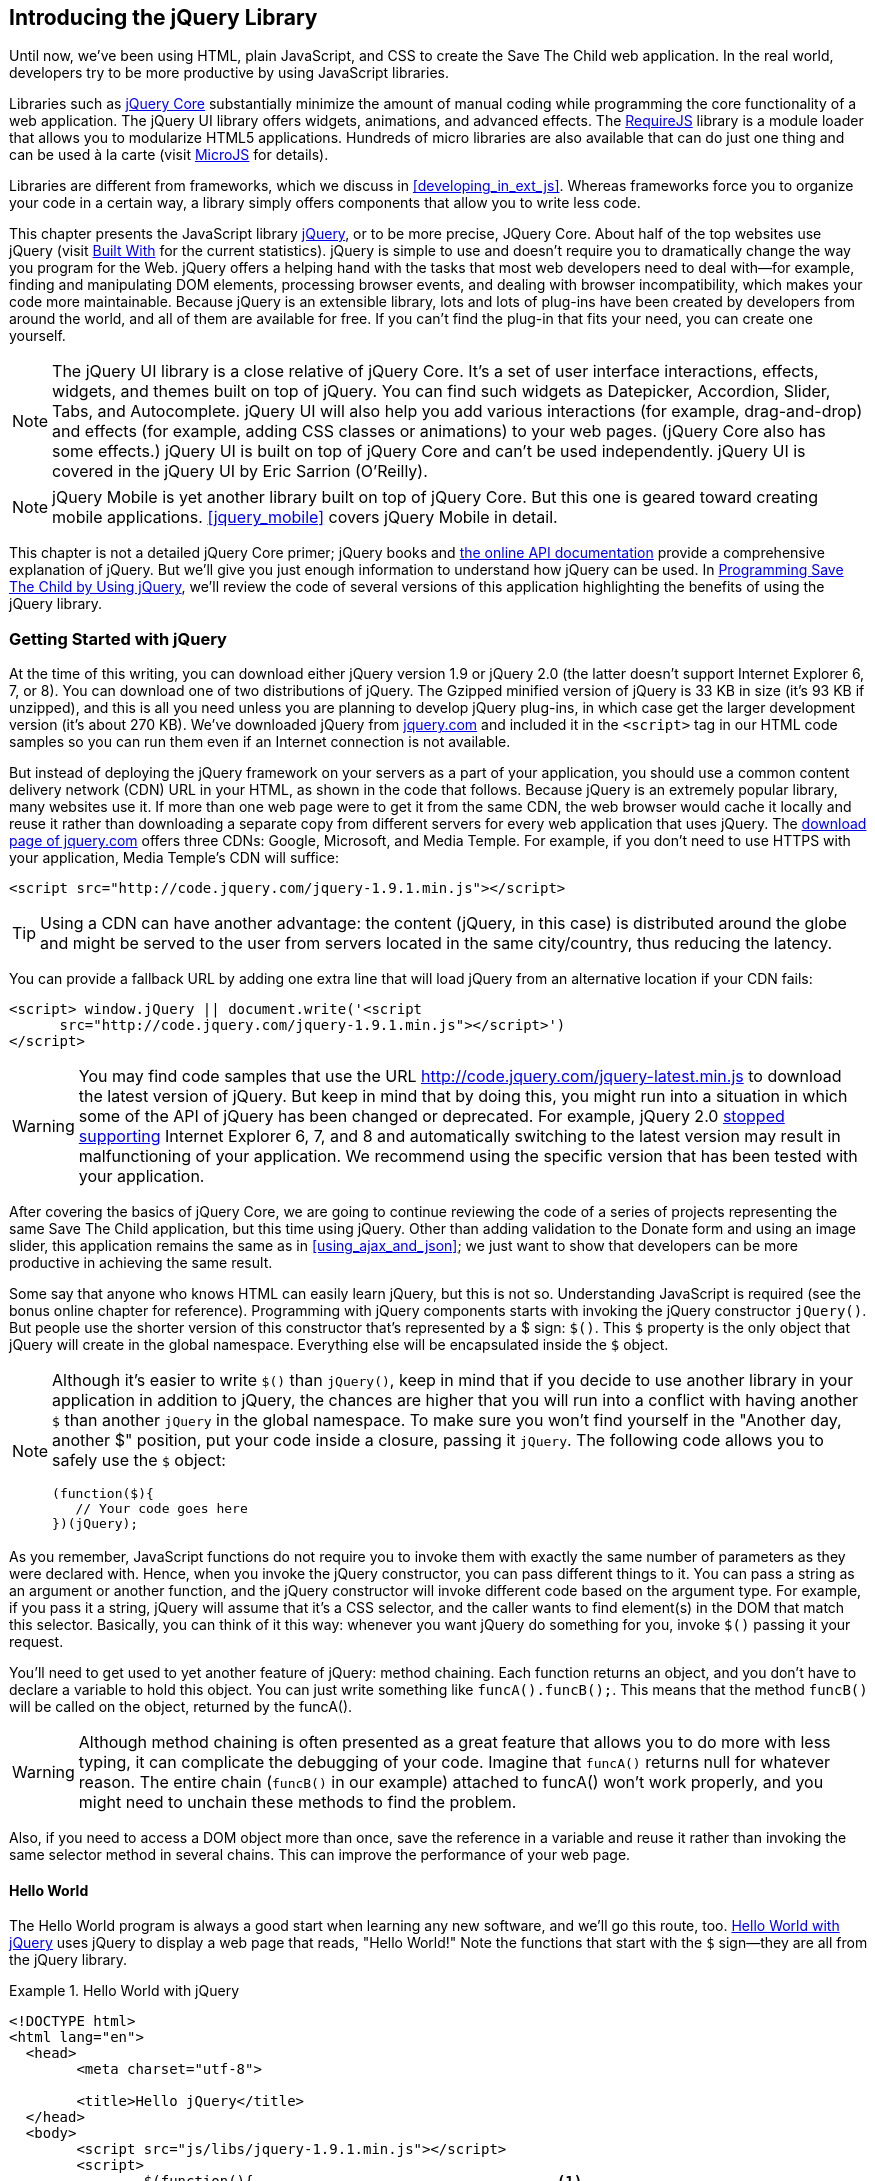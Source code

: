 [[introducing_jquery]]
== Introducing the jQuery Library

Until now, we've been using HTML, plain JavaScript, and CSS to create the Save The Child web application. In the real world, developers try to be more productive by using JavaScript libraries.

Libraries such as http://jqueryui.com[jQuery Core] substantially minimize the amount of manual coding while programming the core functionality of a web application. The jQuery UI library offers widgets, animations, and advanced effects. The http://requirejs.org[RequireJS] library is a module loader that allows you to modularize HTML5 applications. Hundreds of micro libraries are also available that can do just one thing and can be used à la carte (visit http://microjs.com[MicroJS] for details).(((jQuery library, minimizing manual coding with)))

Libraries are different from frameworks, which we discuss in <<developing_in_ext_js>>. Whereas frameworks force you to organize your code in a certain way, a library simply offers components that allow you to write less code.((("libraries, vs. frameworks")))(((frameworks, vs. libraries)))

This chapter presents the JavaScript library  http://jquery.com[jQuery], or to be more precise, JQuery Core. About half of the top websites use jQuery (visit http://bit.ly/1uYqUF0[Built With] for the current statistics). jQuery is simple to use and doesn't require you to dramatically change the way you program for the Web. jQuery offers a helping hand with the tasks that most web developers need to deal with--for example, finding and manipulating DOM elements, processing browser events, and dealing with browser incompatibility, which makes your code more maintainable. Because jQuery is an extensible library, lots and lots of plug-ins have been created by developers from around the world, and all of them are available for free. If you can't find the plug-in that fits your need, you can create one yourself.((("JavaScript", "library", see="jQuery")))(((jQuery library, benefits of)))((("jQuery Core", see="jQuery")))

NOTE: The jQuery UI library is a close relative of jQuery Core. It's a set of user interface interactions, effects, widgets, and themes built on top of jQuery. You can find such widgets as Datepicker, Accordion, Slider, Tabs, and Autocomplete. jQuery UI will also help you add various interactions (for example, drag-and-drop) and effects (for example, adding CSS classes or animations) to your web pages. (jQuery Core also has some effects.) jQuery UI is built on top of jQuery Core and can't be used independently. jQuery UI is covered in the pass:[<emphasis><ulink role="orm:hideurl" url="http://shop.oreilly.com/product/0636920023159.do">jQuery UI</ulink></emphasis>] by Eric Sarrion (O'Reilly).(((jQuery UI library)))


NOTE: jQuery Mobile is yet another library built on top of jQuery Core. But this one is geared toward creating mobile applications. <<jquery_mobile>> covers jQuery Mobile in detail.(((jQuery Mobile)))

This chapter is not a detailed jQuery Core primer; jQuery books and http://api.jquery.com/[the online API documentation] provide a comprehensive explanation of jQuery. But we'll give you just enough information to understand how jQuery can be used. In <<programming_stc_with_jquery>>, we'll review the code of several versions of this application highlighting the benefits of using the jQuery library.  

=== Getting Started with jQuery

At the time of this writing, you can download either jQuery version 1.9 or jQuery 2.0 (the latter doesn't support Internet Explorer 6, 7, or 8). You can download one of two distributions of jQuery. The Gzipped minified version of jQuery is 33 KB in size (it's 93 KB if unzipped), and this is all you need unless you are planning to develop jQuery plug-ins, in which case get the larger development version (it's about 270 KB). We've downloaded jQuery from http://www.jquery.com[jquery.com] and included it in the `<script>` tag in our HTML code samples so you can run them even if an Internet connection is not available.(((jQuery library, downloading))) 

But instead of deploying the jQuery framework on your servers as a part of your application, you should use a common content delivery network (CDN) URL in your HTML, as shown in the code that follows. Because jQuery is an extremely popular library, many websites use it. If more than one web page were to get it from the same CDN, the web browser would cache it locally and reuse it rather than downloading a separate copy from different servers for every web application that uses jQuery. The http://jquery.com/download[download page of jquery.com] offers three CDNs: Google, Microsoft, and Media Temple.(((jQuery library, deployment)))((("content delivery network (CDN)"))) For example, if you don't need to use HTTPS with your application, Media Temple's CDN will suffice:

[source, html]
----
<script src="http://code.jquery.com/jquery-1.9.1.min.js"></script>
----

TIP: Using a CDN can have another advantage: the content (jQuery, in this case) is distributed around the globe and might be served to the user from servers located in the same city/country, thus reducing the latency. 

You can provide a fallback URL by adding one extra line that will load jQuery from an alternative location if your CDN fails:

[source, html]
----
<script> window.jQuery || document.write('<script 
      src="http://code.jquery.com/jquery-1.9.1.min.js"></script>')
</script>
----

WARNING: You may find code samples that use the URL http://code.jquery.com/jquery-latest.min.js to download the latest version of jQuery. But keep in mind that by doing this, you might run into a situation in which some of the API of jQuery has been changed or deprecated. For example, jQuery 2.0 http://bit.ly/1x53fWz[stopped supporting] Internet Explorer 6, 7, and 8 and automatically switching to the latest version may result in malfunctioning of your application. We recommend using the specific version that has been tested with your application.

After covering the basics of jQuery Core, we are going to continue reviewing the code of a series of projects representing the same Save The Child application, but this time using jQuery. Other than adding validation to the Donate form and using an image slider, this application remains the same as in <<using_ajax_and_json>>; we just want to show that developers can be more productive in achieving the same result.

Some say that anyone who knows HTML can easily learn jQuery, but this is not so. Understanding JavaScript is required (see the bonus online chapter for reference).  Programming with  jQuery components starts with invoking the jQuery constructor `jQuery()`. But people use the shorter version of this constructor that's represented by a $ sign: `$()`. This `$` property is the only object that jQuery will create in the global namespace. Everything else will be encapsulated inside the `$` object.(((jQuery library, vs. HTML)))(((global namespace)))  

[NOTE]
====
Although it's easier to write `$()` than `jQuery()`, keep in mind that if you decide to use another library in your application in addition to jQuery, the chances are higher that you will run into a conflict with having another `$` than another `jQuery` in the global namespace. To make sure you won't find yourself in the "Another day, another $" position, put your code inside a closure, passing it `jQuery`.((("$() constructor")))((("jQuery library", "$() vs. jQuery() constructors"))) The following code allows you to safely use the `$` object:

[source, javascript]
----
(function($){
   // Your code goes here	
})(jQuery);
----
====

As you remember, JavaScript functions do not require you to invoke them with exactly the same number of parameters as they were declared with. Hence, when you invoke the jQuery constructor, you can pass different things to it. You can pass a string as an argument or another function, and the jQuery constructor will invoke different code based on the argument type. For example, if you pass it a string, jQuery will assume that it's a CSS selector, and the caller wants to find element(s) in the DOM that match this selector. Basically, you can think of it this way: whenever you want jQuery do something for you, invoke `$()` passing it your request.

You'll need to get used to yet another feature of jQuery: method chaining. Each function returns an object, and you don't have to declare a variable to hold this object. You can just write something like `funcA().funcB();`. This means that the method `funcB()` will be called on the object, returned by the pass:[<literal role="keep-together">funcA()</literal>].(((jQuery library, method chaining)))(((methods, chaining))) 

WARNING: Although method chaining is often presented as a great feature that allows you to do more with less typing, it can complicate the debugging of your code. Imagine that `funcA()` returns null for whatever reason. The entire chain (`funcB()` in our example) attached to pass:[<literal role="keep-together">funcA()</literal>] won't work properly, and you might need to unchain these methods to find the problem.(((debugging, method chaining and)))

Also, if you need to access a DOM object more than once, save the reference in a variable and reuse it rather than invoking the same selector method in several chains. This can improve the performance of your web page. 

==== Hello World

The Hello World program is always a good start when learning any new software, and we'll go this route, too. <<ex_hello_world_jquery>> uses jQuery to display a web page that reads, "Hello World!" Note the functions that start with the `$` sign--they are all from the jQuery library.(((jQuery library, Hello World example))) 

[[ex_hello_world_jquery]]
.Hello World with jQuery
====
[source, html]
----
<!DOCTYPE html>
<html lang="en">
  <head>
  	<meta charset="utf-8">
  	
  	<title>Hello jQuery</title>		
  </head>
  <body>
  	<script src="js/libs/jquery-1.9.1.min.js"></script>
  	<script>
  		$(function(){                                    <1>
  			$("body").append("<h1>Hello World!</h1>");   <2>
  			
  		});	
  	</script>
  </body>
</html>
----
====

<1> If the script passes a function as an argument to jQuery, this function is called when the DOM object is ready: the jQuery's `ready()` function is invoked. Keep in mind that it's not the same as invoking a function handler `window.onload`, which is called after all window resources (not just the DOM object) are completely  loaded (read more in <<handling_events>>). 

<2> If the script passes a string to jQuery, this string is treated as a CSS selector, and jQuery tries to find the matching collection of HTML elements (it will return the reference to just one `<body>` in the Hello World script). This line also demonstrates method chaining: the `append()` method is called on the object returned by `$("body")`. 

=== Using Selectors and Filters	

Probably the most frequently used routine in JavaScript code that's part of an HTML page is finding DOM elements and manipulating them, and this is where jQuery's power is. Finding HTML elements based on http://mzl.la/V2udjX[CSS selectors] is easy and concise. You can specify one or more selectors in the same query. <<ex_sample_jquery_selectors>> presents a snippet of code that contains random samples of selectors. Going through this code and reading the comments will help you understand how to use http://bit.ly/1lJq3aP[jQuery selectors]. (Note that with jQuery, you can write one selector for multiple IDs, which is not allowed in the pure JavaScript's `getElementById()`.)(((jQuery library, selectors/filters)))(((selectors)))(((filters)))

[[ex_sample_jquery_selectors]]
.Sample jQuery selectors
====
[source, javascript]
----

$(".donate-button"); // find the elements with the class donate-button

$("#login-link")  // find the elements with id=login-link

// find elements with id=map-container or id=video-container 
$("#map-container, #video-container"); 

// Find an HTML input element that has a value attribute of 200
$('input[value="200"]');

// Find all <p> elements that are nested somewhere inside <div> 
$('div p');

// Find all <p> elements that are direct children (located directly inside) <div>
$('div>p');

// Find all <label> elements that are styled with the class donation-heading
$('label.donation-heading');

// Find an HTML input element that has a value attribute of 200
// and change the text of its next sibling to "two hundred"
$('input[value="200"]').next().text("two hundred");
----
====

TIP: If jQuery returns a set of elements that match the selector's expression, you can access its elements by using array notation: `var theSecondDiv = $('div')[1]`. If you want to iterate through the entire set, use the jQuery method http://api.jquery.com/each/[`$(selector).each()`]. For example, if you want to perform a function on each paragraph of an HTML document, you can do so as follows: `$("p").each(function(){...})`. 

=== Testing jQuery Code with JSFiddle

The handy online site http://jsfiddle.net/[JSFiddle] can help you perform quick testing of code fragments of HTML, CSS, JavaScript, and other popular frameworks. This web page has a sidebar on the left and four large panels on the right. Three of these panels are for entering or copying and pasting HTML, CSS, and JavaScript, respectively, and the fourth panel is for showing the results of applying this code (see <<FIG5-1>>).(((jQuery library, testing with JSFiddle)))(((JSFiddle)))((("test-driven development (TDD)", "JSFiddle")))

[[FIG5-1]]
.Testing jQuery by using JSFiddle 
image::images/ewdv_0301.png[float="true"]   

Copy and paste fragments from the HTML and CSS written for the Donate section of the Save The Child page into the top panels, and click the Run button on JSFiddle's toolbar. You'll see our donate form, where each radio button has a label in the form of digits (10, 20, 50, 100, 200). Now select jQuery 1.9.0 from the drop-down at the upper left and copy and paste the jQuery code fragment you'd like to test into the JavaScript panel located under the HTML one. As you see in <<FIG5-1>>, we've pasted `$('input[value="200"]').next().text("two hundred");`. After clicking the Run button, the jQuery script executes and the label of the last radio button changes from 200 to two hundred (test this fiddle http://jsfiddle.net/yfain/R6DM2/[here]). JSFiddle's tutorial is located at http://doc.jsfiddle.net/tutorial.html[http://doc.jsfiddle.net/tutorial.html]. 


TIP: If you chained a method (for example, an event handler) to the HTML element returned by a selector, you can use `$(this)` from inside this handler to get a reference to this HTML element.

=== Filtering Elements

If the jQuery selector returns a number of HTML elements, you can further narrow this collection by applying filters. jQuery has such filters as `eq()`, `has()`, `first()`, and more.(((jQuery library, filtering elements)))(((elements, filtering)))

For example, applying the selector `$('label');` to the Donate section of the HTML fragment shown in <<FIG5-1>> would return a set of HTML elements called `<label>`. Say we want to change the background of the label 20 to be red. This is the third label in the HTML from <<FIG5-1>>, and the `eq(n)` filter selects the element at the zero-based index `n` within the matched set.

You can apply this filter by using the following syntax: `$('label:eq(2)');`. But jQuery documentation suggests using the syntax `$('label').eq(2);` http://api.jquery.com/eq-selector/[for better performance].

Using method chaining, we'll apply the filter  `eq(2)` to the set of labels returned by the selector `$('label')` and then change the styling of the remaining HTML element(s) by using the `css()` method that can perform all CSS manipulations. This is how the entire expression will look:

[source, javascript]
----
$('label').eq(2).css('background-color', 'red'); 
----

Test this script in JSFiddle or in the code of one of the Save The Child projects from this chapter. The background of the label 20 will become red. If you wanted to change the CSS of the first label in this set, the filter expressions would look like pass:[<literal role="keep-together">$('label:first')</literal>] or, for the better performance, you should do it like this:

[source, javascript]
----
$('label').filter(":first").css('background-color', 'red'); 
----

If you display data in an HTML table, you might want to change the background color of every even or odd row `<tr>`,  and jQuery offers you the filters `even()` and `odd()`. For example:

[source, javascript]
----
$('tr').filter(":even").css('background-color', 'grey');
----

Usually, you'd be doing this to interactively change the background colors. You can also alternate background colors by using the straight CSS selectors `p:nth-child(odd)` and `p:nth-child(even)`.

Check out jQuery API documentation for the complete list of http://api.jquery.com/category/selectors/[selectors] and http://api.jquery.com/category/traversing/filtering/[traversing filters]. 

TIP: If you need to display data in a grid-like form, consider using a JavaScript grid called https://github.com/mleibman/SlickGrid[SlickGrid].

[[handling_events]]
=== Handling Events

Adding events processing with jQuery is simple. Your code will follow the same pattern: find the element in DOM by using a selector or filter, and then attach the appropriate function that handles the event. We'll show you a handful of examples, but you can find a description of all methods that deal with events in the http://api.jquery.com/category/events/[jQuery API documentation].(((jQuery library, handling events))) 

There are a couple of ways of passing the handler function to be executed as a callback when a particular event is dispatched.  For example, our Hello World code passes a handler function to the `ready` event:

[source, javascript]
----
$(function());
----

This is the same as using the following syntax:

[source, javascript]
----
$(document).ready(function());
----

For the Hello World example, this was all that mattered; we just needed the DOM object to be able to append the `<h1>` element to it. But this would not be the right solution if the code needed to be executed only after all page resources have been loaded. In this case, the code could be written to utilize the DOM's `window.load` event, which in jQuery looks as follows:

[source, javascript]
----
$(window).load(function(){
		$("body").append("<h1>Hello World!</h1>"); 
});
----

If the user interacts with your web page by using a mouse, the event handlers can be added by using a similar procedure. For example, if you want the header in our Hello World example to process click events, find the reference to this header and attach the `click()` handler to it. Adding the following to the `<script>` section of Hello World will append the text each time the user clicks the header:

[source, javascript]
----
$("h1").click(function(event){
    $("body").append("Hey, you clicked on the header!");				
})
----

If you'd like to process double-clicks, replace the `click()` invocation with `dblclick()`. jQuery has handlers for about a dozen mouse events, which are wrapper methods to the corresponding JavaScript events that are dispatched when a mouse enters or leaves the area, the mouse pointer goes up/down, or the focus moves in or out of an input field. The shorthand methods `click()` and `dblclick()` (and several others) internally use the method `on()`, which you can and should use in your code, too (it works during the bubbling phase of the event, as described in the section "DOM Events" in the bonus online chapter).  

==== Attaching Event Handlers and Elements by Using the Method on()

Event methods can be attached just by passing a handler function, as in the preceding examples. You can also process the event by using the `on()` method, which allows you to specify the native event name and the event handler as its arguments. In <<programming_stc_with_jquery>>, you'll see lots of examples that use the `on()` method. The following one-liner assigns the function handler named `showLoginForm` to the `click` event of the element with the id `login-link`.(((event handlers/listeners)))(((elements, attaching event handlers to)))((("methods", "on()")))((("on()"))) <<handling-click-login-link>> includes the commented-out pure-JavaScript version of the code (see _project-02-login_ in <<mocking_up_the_app>>) that has the same functionality.

[[handling-click-login-link]]
.Handling the click on login link
====
[source, javascript]
----
    // var loginLink = document.getElementById("login-link");
    // loginLink.addEventListener('click', showLoginForm, false);
	
	$('#login-link').on('click', showLoginForm);
----
====

The `on()` method allows you to assign the same handler function to more than one event. For example, to invoke the `showLoginForm` function when the user clicks or moves the mouse over the HTML element, you could write `on('click mouseover', showLoginForm)`. 

The method `off()` is used for removing the event handler so that the event won't be processed anymore. For example, if you want to turn off the login link's ability to process the `click` event, simply write this:

[source, javascript]
----	 
	$('#login-link').off('click', showLoginForm);
----

==== Delegating Events

The method `on()` can be called by passing an optional selector as an argument. Because we haven't used selectors in this example, the event was triggered only when it reached the element with the ID `login-link`. Now imagine an HTML container that has child elements--for example, a calculator implemented as `<div id="calculator">` containing buttons.(((events, delegating))) The following code assigns a click handler _to each_ button styled with the class `.digitButton`:

[source, javascript]
----
$("div#calculator .digitButton").on("click", function(){...});
----

But instead of assigning an event handler to each button, you can assign an event handler to the container and specify an additional selector that can find child elements. The following code assigns the event handler function _to only one_ object—the `div#calculator` instructing this container to invoke the event handler when any of its children matching `.digitButton` is clicked:

[source, javascript]
----
$("div#calculator").on("click", ".digitButton",function(){...});
----

When the button is clicked, the event bubbles up and reaches the container's level, whose click handler will do the processing (jQuery doesn't support the capturing phase of events). The work on processing clicks for digit buttons is delegated to the container. 

Another good use case for delegating event processing to a container is a financial application that displays the data in an HTML table containing hundreds of rows. Instead of assigning hundreds of event handlers (one per table row), assign one to the table. There is one extra benefit to using delegation in this case: if the application can dynamically add new rows to this table (say, the order execution data), there is no need to explicitly assign event handlers to them; the container will do the processing for both old and new rows.

[NOTE]
====
Starting from jQuery 1.7, the method `on()` is a recommended replacement of the methods `bind()`, `unbind()`, `delegate()`, and `undelegate()` that are still being used in earlier versions of jQuery.  If you decide to develop your application with jQuery and its mobile version with jQuery Mobile, you need to be aware that the latter may not implement the latest code of the core jQuery.  Using `on()` is safe, though, because at the time of this writing jQuery Mobile 1.2 supports all the features of jQuery 1.8.2. <<responsive_design>> shows you how using responsive design principles can help you reuse the same code on both desktop and mobile devices.((("bind()")))((("unbind()")))((("delegate()")))
====

The method `on()` allows passing the data to the function handler (see the http://api.jquery.com/on/[jQuery documentation] for details). 

You are also allowed to assign different handlers to different events in one invocation of `on()`. The following code snippet from _project-11-jQuery-canvas-pie-chart-json_ assigns handlers to `focus` and `blur` events:

[source, javascript]
----
$('#customAmount').on({
	focus : onCustomAmountFocus,
	blur : onCustomAmountBlur
});
----

=== Using Ajax with jQuery

Making Ajax requests to the server is also easier with jQuery than with pure JavaScript. All the complexity of dealing with various flavors of `XMLHttpRequest` is hidden from the developers. The method http://api.jquery.com/jQuery.ajax/[`$.ajax()`] spares JavaScript developers from writing the code with multiple browser-specific ways of instantiating the `XMLHttpRequest` object. By invoking `ajax()`, you can exchange data with the server and load the JavaScript code. In its simplest form, this method takes just the URL of the remote resource to which the request is sent. This invocation uses global defaults that must be set in advance by invoking the method http://api.jquery.com/jQuery.ajaxSetup/[`ajaxSetup()`].(((jQuery library, using Ajax with)))((("Ajax (Asynchronous JavaScript and XML)", " using jQuery with"))) 

But you can combine specifying parameters of the Ajax call and making the `ajax()` call. Just provide as an argument a configuration object that defines the URL, the function handlers for success and failures, and other parameters such as a function to call right before the Ajax request (`beforeSend`) or caching instructions for the browser (`cache`). 

Spend some time becoming familiar with all the configuration parameters that you can use with the jQuery method `ajax()`. Here's a sample template for calling jQuery `ajax()`:

[source, javascript]
----
$.ajax({ 
 		url: 'myData.json',
 		type: 'GET',
 		dataType: 'json'
	}).done(function (data) {...})
	  .fail(function (jqXHR, textStatus) {...});
----

This example takes a JavaScript object that defines three properties: the URL, the type of the request,  and the expected data type. Using chaining, you can attach the methods `done()` and `fail()`, which have to specify the function handlers to be invoked in case of success and failure, respectively. http://api.jquery.com/jQuery.ajax/#jqXHR[jqXHR] is a jQuery wrapper for the browser's `XMLHttpRequest` object.(((jqXHR)))

Don't forget about the asynchronous nature of  Ajax calls, which means that the `ajax()` method  will be finished before the `done()` or `fail()` callbacks will be invoked. You can attach another _promised callback_ method called `always()` that will be invoked regardless of whether the `ajax()` call succeeds or fails.((("Ajax (Asynchronous JavaScript and XML)", " asynchronous nature of")))(((promised callbacks)))(((callbacks, promised callbacks)))((("done()")))((("fail()"))) 

[NOTE]
====
An alternative to having a `fail()` handler for each Ajax request is setting the global error-handling routine by using `ajaxSetup()`.((("ajaxSetup()"))) Consider doing this for some serious HTTP failures such as 403 (access forbidden) or errors with codes 5__xx__. For example:

[source, javascript]
----
$(function() {
  $.ajaxSetup({
      error: function(jqXHR, exception) {
        if (jqXHR.status == 404) {
            alert('Requested resource not found. [404]');
        } else if (jqXHR.status == 500) {
            alert('Internal Server Error [500].');
        } else if (exception === 'parsererror') {
            alert('JSON parsing failed.');
        } else {
            alert('Got This Error:\n' + jqXHR.responseText);
        }
      }
  });
});
----
====

If you need to chain asynchronous callbacks (`done()`, `fail()`, `always()`) that don't need to be called right away (they wait for the result), the method `ajax()` returns the http://api.jquery.com/category/deferred-object/[`Deferred`] object. It places these callbacks in a queue to be called later. As a matter of fact, the callback `fail()` might never be called if no errors occur.(((callbacks, chaining asynchronous))) 

If you specify JSON as a value of the `dataType` property, the result will be parsed automatically by jQuery; there is no need to call `JSON.parse()` as was done in <<using_ajax_and_json>>. Even though the jQuery object has a utility  method called `parseJSON()`, you don't have to invoke it to process a return of the `ajax()` call.

In the preceding example, the type of Ajax request was `GET`. But you can use `POST`, too. In this case, you need to prepare valid JSON data to be sent to the server, and the configuration object that you provide as an argument to the method `ajax()` has to include the property `data` containing valid JSON.

==== Handy Shorthand Methods

jQuery has several shorthand methods that allow making Ajax calls with a simpler syntax, which we'll consider next.(((jQuery library, shorthand methods for Ajax calls)))((("Ajax (Asynchronous JavaScript and XML)", "jQuery shorthand methods")))

The method http://api.jquery.com/load/[`load()`] makes an Ajax call from an HTML element(s) to the specified URL (the first argument) and populates the HTML element with the returned data.((("load()"))) You can pass optional second and third arguments: HTTP request parameters and the callback function to process the results. If the second argument is an object, the `load()` method will make a `POST` request; otherwise, `GET`. You'll see the code that uses `load()` to populate states and countries from remote HTML files later in this chapter, in the section <<html_states_and_countries>>. But the next line shows an example of calling `load()` with two parameters, the URL and the callback:

[source, javascript]
----
 $('#counriesList').load('data/countries.html', function(response, status, xhr)
 {...});
----

The global method http://api.jquery.com/jQuery.get/[`get()`] allows you to specifically issue an HTTP `GET` request.((("get()"))) Similarly to the `ajax()` invocation, you can chain the `done(),` `fail()`, and `always()` methods to `get()`. For example: 

[source, javascript]
----
$.get('ssc/getDonors?city=Miami', function(){alert("Got the donors");})
  .done(function(){alert("I'm called after the donors retrieved");}
  .fail(function(){alert("Request for donors failed");});
;
----

The global method `post()` makes an HTTP `POST` request to the server. You must specify at least one argument--the URL on the server--and, optionally, the data to be passed, the callback to be invoked on the request completion, and the type of data expected from the server. Similarly to the `ajax()` invocation, you can chain the `done(),` `fail()`, and `always()` methods to `post()`. The following example makes a `POST` request to the server, passing an object with the new donor information:

[source, javascript]
----
$.post('ssc/addDonor', {id:123, name:"John Smith"});
;
----

The global method http://api.jquery.com/jQuery.getJSON/[`getJSON()`] retrieves and parses the JSON data from the specified URL and passes the JavaScript object to the specified callback. If need be, you can send the data to the server with the request.((("getJSON()"))) Calling `getJSON()` is like calling `ajax()` with the parameter `dataType: "json"`, as shown in <<json-data-ajax-call>>.

[[json-data-ajax-call]]
.Getting JSON data using an Ajax call
====
[source, javascript]
----
$.getJSON('data/us-states-list.json', function (data) {
                // code to populate states combo goes here})
          .fail(function(){alert("Request for us states failed");});
----
====

The method http://api.jquery.com/serialize/[`serialize()`] is used when you need to submit to the server a filled-out HTML `<form>`. This method presents the form data as a text string in a standard URL-encoded notation. Typically, the code finds a required form by using a jQuery selector and then calls `serialize()` on this object. You can invoke `serialize()` not only on the entire form, but also on selected form elements.((("serialize()"))) The following is sample code that finds the form and serializes it:  

[source, javascript]
----
$('form').submit(function() {
  alert($(this).serialize());
  return false;
}); 
----
.Example 3.15 Serializing the form

TIP: Returning `false` from a jQuery event handler is the same as calling either `preventDefault()` or `stopPropagation()` on the `jQuery.Event` object. In pure JavaScript, returning `false` doesn't stop propagation (try to run http://jsfiddle.net/APQk6/[this fiddle]). 

Later in this chapter, in <<submitting_donate_form>>, you'll see code that uses the `serialize()` method.


[[programming_stc_with_jquery]]
=== Programming Save The Child by Using jQuery

In this section, we'll review code samples from several small projects (see <<appendix_c>> for running instructions) that are jQuery rewrites of the corresponding pure-JavaScript projects from <<mocking_up_the_app>> and <<using_ajax_and_json>>. We are not going to add any new functionality—the goal is to demonstrate how jQuery allows you to achieve the same results while writing less code. You'll also see how it can save you time by handling browser incompatibility for common uses (like Ajax).

==== Login and Donate

The file _main.js_ from _project-02-jQuery-Login_ is 33 percent smaller than _project-02-login_ written in pure JavaScript. jQuery allows your programs to be brief. For example, the following code shows how six lines of JavaScript can be replaced with one: the jQuery function `toggle()` toggles the visibility of `login-link`, `login-form`, and `login-submit`:(((jQuery library, application programming, login and donate)))(((donate section)))(((login section))) 

[NOTE]
====
The total size of your jQuery application is not necessarily smaller than the pure JavaScript one, because it includes the code of the jQuery library.
====

[source, javascript]
----
function showLoginForm() {

// The JavaScript way
// var loginLink = document.getElementById("login-link");
// var loginForm = document.getElementById("login-form");
// var loginSubmit = document.getElementById('login-submit');
// loginLink.style.display = "none";
// loginForm.style.display = "block";
// loginSubmit.style.display = "block";


// The jQuery way
$('#login-link, #login-form, #login-submit').toggle();
}
----

The code of the Donate section also becomes slimmer with jQuery. For example, the following section from the JavaScript version of the application is removed:

[source, javascript]
----
var donateBotton = document.getElementById('donate-button');
var donationAddress = document.getElementById('donation-address');
var donateFormContainer = document.getElementById('donate-form-container');
var customAmount = document.getElementById('customAmount');
var donateForm = document.forms['_xclick'];
var donateLaterLink = document.getElementById('donate-later-link');
----

The jQuery method chaining allows you to combine (in one line) finding DOM objects and acting upon them. <<ex_entire_jquery_script>> presents the entire code of _main.js_ from _project-01-jQuery-make-donation_, which includes the initial version of the code of the Login and Donate sections of Save The Child.(((methods, chaining)))(((jQuery library, method chaining)))

[[ex_entire_jquery_script]]
.The entire jQuery script from main.js
====
[source, javascript]
----
/* --------- login section -------------- */

$(function() {

  function showLoginForm() {
  	$('#login-link, #login-form, #login-submit').toggle();
  }

  $('#login-link').on('click', showLoginForm);

  function showAuthorizedSection() {
  	$('#authorized, #login-form, #login-submit').toggle();
  }

  function logIn() {
  	var userNameValue = $('#username').val();
  	var userNameValueLength = userNameValue.length;
  	var userPasswordValue = $('#password').val();
  	var userPasswordLength = userPasswordValue.length;

  	//check credentials
  	if (userNameValueLength == 0 || userPasswordLength == 0) {
  		if (userNameValueLength == 0) {
  			console.log('username is empty');
  		}
  		if (userPasswordLength == 0) {
  			console.log('password is empty');
  		}
  	} else if (userNameValue != 'admin' || userPasswordValue != '1234') {
  		console.log('username or password is invalid');
  	} else if (userNameValue == 'admin' && userPasswordValue == '1234') {
  		showAuthorizedSection();
  	}
  }

  $('#login-submit').on('click', logIn);

  function logOut() {
  	$('#username, #password').val('')
  	$('#authorized, #login-link').toggle();
  }

  $('#logout-link').on('click', logOut);

  $('#profile-link').on('click', function() {
  	console.log('Profile link was clicked');
  });
});

/* --------- make donation module start -------------- */
$(function() {		
  var checkedInd = 2;  // initially checked radiobutton
  		
  
  // Show/hide the donation form if the user clicks
  // the button Donate Now or the link I'll Donate Later
  function showHideDonationForm() {
  	$('#donation-address, #donate-form-container').toggle();
  }
  $('#donate-button').on('click', showHideDonationForm);
  $('#donate-later-link').on('click', showHideDonationForm);
  // End of show/hide section

  $('#donate-form-container').on('click', resetOtherAmount);
  
  function resetOtherAmount(event) {
  	if (event.target.type == "radio") {
  		$('#otherAmount').val('');
  	}
  }

  //uncheck selected radio buttons if other amount was chosen	
  function onOtherAmountFocus() {
  	var radioButtons = $('form[name="_xclick"] input:radio');
  	if ($('#otherAmount').val() == '') {
  		checkedInd = radioButtons.index(radioButtons.filter(':checked'));
  	}
  	$('form[name="_xclick"] input:radio').prop('checked', false);  <1>
  }
  
  function onOtherAmountBlur() {
  	if ($('#otherAmount').val() == '') {
  		$('form[name="_xclick"] input:radio:eq(' + checkedInd + ')')
  		                     .prop("checked", true);   	 <2>
  	}
  }
  $('#otherAmount')
      .on({focus:onOtherAmountFocus, blur:onOtherAmountBlur});  <3>

});
----
====

<1> This one-liner finds all elements of the form named `_xclick`, and immediately applies the jQuery filter to remove from this collection any elements except radio buttons. Then, it deselects all of them by setting the property `checked` to `false`.  This has to be done if the user places the focus inside the  Other Amount field.

<2> If the user leaves the Other Amount field, return the check to the previously selected radio button again. The `eq` filter picks the radio button whose number is equal to the value of the variable `checkedInd`.

<3> A single invocation of the `on()` method registers two event handlers: one for the `focus` and one for the `blur` event.

jQuery includes http://api.jquery.com/category/effects/[a number of effects] that make the user experience more engaging. Let's use one of them, called `fadeToggle()`. In the preceding code, a section that toggles visibility of the Donate form. If the user clicks the Donate Now button, the form becomes visible (see <<FIG3-11>>). If the user clicks the link "I'll donate later," the form becomes hidden, as in <<FIG3-10>>. The jQuery method `toggle()` does its job, but the change happens abruptly. The `fadeToggle()` effect allows us to introduce slower fading, which improves the user experience, at least to our taste.((("fadeToggle()")))((("toggle()"))) 

If you wanted to hide/show just one component, the code change would be trivial--replacing `toggle()` with `fadeToggle('slow')` would do the trick. But in our case, the toggle changes visibility of two ++<div>++s: `donation-address` and `donation-form-container`, which should happen in a certain order. The following code is a replacement of the show/hide section of _main.js_ to introduce the fading effect:

[source, javascript]
----
function showHideDonationForm(first, next) {
        first.fadeToggle('slow', function() {
                next.fadeToggle('slow');
        });
}

var donAddress = $('#donation-address');
var donForm = $('#donate-form-container');		

$('#donate-button').on('click', function() {
        showHideDonationForm(donAddress, donForm)});

$('#donate-later-link').on('click', function() {
        showHideDonationForm(donForm, donAddress)});	
----

If you want to see the difference, first run _project-01-jQuery-make-donation_ and click the Donate Now button (no effects), and then run _project-04-jQuery-donation-ajax-json_, which has the fading effect.

[[html_states_and_countries]]
==== Loading HTML States and Countries by Using jQuery Ajax

The _project-03-jQuery-donation-ajax-html_ project illustrates retrieving HTML data about the states and countries by using the jQuery method `load()`. <<ex_loading_data_processing_errors>> shows the fragment from _main.js_ that makes two `load()` calls. The second call purposely misspells the name of the file to generate an error.(((jQuery library, application programming, states/countries data loading)))(((states/countries dropdown menus)))((("JSON (JavaScript Object Notation)", "states/countries dropdown menus")))

[[ex_loading_data_processing_errors]]
.Loading data and processing errors
====
[source, javascript]
----
function loadData(dataUrl, target, selectionPrompt) {
  target.load(dataUrl, 
              function(response, status, xhr) {               <1>
  	if (status != "error") {
  	   target.prepend(selectionPrompt);                       <2>
  	} else {   
  	   console.log('Status: ' + status + ' ' + xhr.statusText);

  	   // Show the error message on the Web page					
  	   var tempContainerHTML = '<p class="error">Error getting ' + dataUrl + 
  	   ": "+ xhr.statusText + ", code: "+ xhr.status + "</p>";
       
       $('#temp-project-name-container').append(tempContainerHTML); <3>             
  	}
  });
}

var statePrompt = 
         '<option value="" selected="selected"> - State - </option>';
loadData('data/us-states.html', $('#state'), statePrompt);

var countryPrompt = 
         '<option value="" selected="selected"> - Country - </option>';

// Pass the wrong data URL on purpose
loadData('da----ta/countries.html', $('#counriesList'), countryPrompt); <4>
----
====

<1> The callback to be invoked right after the `load()` completes the request.

<2> Using the jQuery method `prepend()`, insert the first element into the HTML element +<select>+ to prompt the user to select a state or a country.

<3> Display an error message at the bottom of the web page in the `<div>` section with the ID `temp-project-name-container`.

<4> Pass the misspelled data URL to generate an error message.


==== Loading JSON States and Countries by Using jQuery Ajax

The project named _project-04-jQuery-donation-ajax-json_ demonstrates how to make a jQuery `ajax()` call to retrieve the JSON data about countries and states and populate the respective combo boxes in the donation form.  The function `loadData()` in <<ex_loading_using_ajax>> takes three arguments: the data URL, the name of the root element in the JSON file, and the target HTML element to be populated with the data retrieved from the Ajax call.  

[[ex_loading_using_ajax]]
.Loading countries and states with ajax()
====
[source, javascript]
----
function loadData(dataUrl, rootElement, target) {
  $.ajax({ 
  	url: dataUrl,
  	type: 'GET',
  	cache: false,
  	timeout: 5000,                                         <1> 
  	dataType: 'json'
  }).done(function (data) {			                       <2>
  	var optionsHTML = '';	
  	$.each(data[rootElement], function(index) {
  		optionsHTML+='<option value="'+data[rootElement][index].code+'">' +
  			               data[rootElement][index].name+'</option>'
  	});

  	var targetCurrentHTML = target.html();				  <3>		
  	var targetNewHTML = targetCurrentHTML + optionsHTML;
  	target.html(targetNewHTML);   		
  }).fail(function (jqXHR, textStatus, error) {            <4> 

     	console.log('AJAX request failed: ' + error +  
     	                ". Code: " + jqXHR.status);

     	// The code to display the error in the 
     	// browser's window goes here                
  });
}

// Load the State and Country comboboxes
loadData('data/us-states-list.json',                           <5>
                         'usstateslist', $('#state'));   
loadData('data/counries-list.json',                            <6>
                         'countrieslist', $('#counriesList'));
----
====

<1> Set the timeout. If the result of the `ajax()` call won't return within 5 seconds, the method `fail()` will be invoked.

<2> The handler function to process the successfully retrieved data.

<3> Get the content of the HTML `<select>` element to populate with states or countries. The jQuery method `html()` uses the browser's `innerHTML` property.

<4> The handler function to process errors, if any.

<5> Calling `loadData()` to retrieve states and populate the `#state` combo box. The `usstatelist` is the name of the root element in the JSON file _us-states-list.json_.

<6> Calling `loadData()` to retrieve countries and populate the `#countriesList` combo box.

Compare this code with the pure JavaScript version from <<using_ajax_and_json>> that populates states and countries. If the jQuery code doesn't seem to be shorter, keep in mind that writing a cross-browser version in pure JavaScript would require more than a dozen additional lines of code that deal with the instantiation of `XMLHttpRequest`.

Run _project-04-jQuery-donation-ajax-json_. Open Google Developer Tools and click the Network tab. In <<FIG5-2>>, you can see that jQuery made two successful calls, retrieving two JSON files with the data on states and countries.

[[FIG5-2]]
.Calling ajax() to retrieve states and countries 
image::images/ewdv_0302.png[] 

Click _countries-list_ on the left (see <<FIG5-3>>) and you'll see the JSON data in the response object.

[[FIG5-3]]
.The JSON with countries is successfully retrieved 
image::images/ewdv_0303.png[]

Now let's create an error situation to test the `$.ajax().fail()` chain. Just change the name of the first parameter to `data/counries.json` in the `loadData()` invocation. There is no such file, and the Ajax call will return the error 404. The watch expressions in <<FIG5-4>> depict the moment when the script execution stopped at the breakpoint in the `fail()` method. 

[[FIG5-4]]
.The file counries.json is not found: 404
image::images/ewdv_0304.png[]

[[submitting_donate_form]]
==== Submitting the Donate Form

Our Save The Child application should be able to  submit the donation form to PayPal. The file _index.html_ from _project-04-jQuery-donation-ajax-json_ contains the form with `id="donate-form"`. The fragment of this form is shown in <<ex_donate_form_fragment>>.(((jQuery library, application programming, submitting donation form)))(((donate section)))  

[[ex_donate_form_fragment]]
.A fragment of the Donate form
====
[source, html]
----
<form id="donate-form" name="_xclick" action="https://www.paypal.com/cgi-bin/webscr"
 method="post">
	<input type="hidden" name="cmd" value="_xclick">
	<input type="hidden" name="paypal_email" 
	 value="email-registered-in-paypal@site-url.com">
	<input type="hidden" name="item_name" value="Donation">
	<input type="hidden" name="currency_code" value="USD">
	<div class="donation-form-section">
		<label class="donation-heading">Please select or enter
			<br/>
			donation amount</label>
		<input type="radio" name = "amount" id="d10" value = "10"/>
		<label for = "d10">10</label>
       ...

	</div>
	<div class="donation-form-section">
		<label class="donation-heading">Donor information</label>
		<input type="text" id="full_name" name="full_name" 
		                         placeholder="full name *" required>
		<input type="email" id="email_addr" name="email_addr" 
		                             placeholder="email *" required>
        ...
	</div>
	<div class="donation-form-section make-payment">
		<h4>We accept Paypal payments</h4>
		<p>
			Your payment will processed securely by <b>PayPal</b>.
		</p>
        ...
		<button class="donate-button donate-button-submit"></button>
        ...	
    </div>
</form>
----
====

===== Manual form serialization

If you simply want to submit this form to the URL listed in its `action` property when the user clicks the Submit button, there is nothing else to be done. This already works, and PayPal's login page opens in the browser. But if you want to seamlessly integrate your page with PayPal or any other third-party service, a preferred way is not to send the user to the third-party website but do it without leaving your web application. We won't be implementing such integration with PayPal here, but technically it would be possible to pass the user's credentials and bank information to charge the donor of Save The Child without even opening the PayPal web page in the browser. To do this, you'd need to submit the form by using Ajax, and the PayPal API would process the results of this transaction by using standard Ajax techniques.(((forms, manual serialization of)))    

To post the form to a specified URL by using jQuery Ajax, we'll serialize the data from the form on the `submit` event. The code fragment from _main.js_ finds the form with the ID `donate-form` and chains to it the `submit()` method, passing to it a callback that will prepare the data and make an Ajax call. You can use the method `submit()` instead of attaching an event handler to process clicks of the Donate Now button; the method `submit()` will be invoked not only on the Submit button click event, but when the user presses the Enter key while the cursor is in one of the form's input fields:

[source, javascript]
----
$('#donate-form').submit(function() {
  var formData = $(this).serialize();
  console.log("The Donation form is serialized:" + formData);
  // Make an AJAX call here and pass the data to the server
    
  return false;  // stop event propagation and default action
});
----

Run _project-04-jQuery-donation-ajax-json_ and open Chrome Developer Tools or Firebug. Then, fill out the donation form as shown in <<FIG5-5>>.

[[FIG5-5]]
.The Donation form
image::images/ewdv_0305.png[]

Now press the Enter key, and you'll see the output in the console with serialized form data that looks like this:

----
The Donation form is serialized: cmd=_xclick&business=email-registered-in-
paypal%40site-url.com&item_name=Donation&currency_code=USD&amount=50&amount=
&full_name=Alex+Smith&email_addr=asmith%40gmail.com&street_address=
123+Broadway&scty=New+York&zip=10013&state=NY&country=US
----

Manual form serialization has other advantages, too. For example, you don't have to pass the entire form to the server, but select only some of the input fields to be submitted. <<ex_sending_partial_form_content>> shows several ways of sending the partial form content.

[[ex_sending_partial_form_content]]
.Samples of sending partial form content
====
[source, javascript]
----
var queryString;

queryString = $('form[name="_xclick"]')                     <1>
               .find(':input[name=full_name],:input[name=email_addr]')
               .serialize();

queryString = $('form[name="_xclick"]')                    <2>
               .find(':input[type=text]')
               .serialize();

queryString = $('form[name="_xclick"]')                     <3>
                .find(':input[type=hidden]')
                .serialize();
----
====

<1> Find the form named '_xclick', apply the filter to select only the full name and the email address, and serialize only these two fields.
 
<2> Find the form named '_xclick', apply the filter to select only the input fields of type `text`, and serialize them.

<3> Find the form named '_xclick', apply the filter to select only the hidden input fields, and serialize them.

We've prepared for you one more project illustrating manual serialization of the Donation form: _project-15-jQuery-serialize-form_. The _main.js_ file in this project suppresses the default processing of the form submit event and sends the form to a server-side PHP script. 

NOTE: We decided to show you a PHP example, because Java is not the only language for developing server-side code in enterprise applications. Running JavaScript on the server with Node.JS or using one of the JavaScript engines such as Google's V8 or Oracle's Nashorn can be considered too. 

For the purposes of our example, we will use a common technique of creating a server-side echo script that simply returns the data received from the server. Typically, in enterprise IT shops, server-side development is done by a separate team, and having a dummy server will allow frontend developers lower dependency on the readiness of the server with the real data feed. The file _demo.php_ is shown in <<ex_demo_server-side_script>>. It's located in the same directory as _index.html_. 

[[ex_demo_server-side_script]]
.The server-side script demo.php
====
[source, php]
----
<?php
if (isset($_POST['paypal_email'])) {
	$paypal_email = $_POST['paypal_email'];
	$item_name = $_POST['item_name'];
	$currency_code = $_POST['currency_code'];
	$amount = $_POST['amount'];
	$full_name = $_POST['full_name'];
	$email_addr = $_POST['email_addr'];

	echo('Got from the client and will send to PayPal: ' . 
	     $paypal_email . '    Payment type: ' . $item_name . 
	'   amount: ' . $amount .' '. $currency_code .
	               '    Thank you ' . $full_name 
	. '    The confirmation will be sent to ' . $email_addr);	
	
} else {
	echo('Error getting data');
}
exit();
?>
----
====

The process of integration with the payment system using the https://www.x.com/content/introducing-adaptive-payments[PayPal API] is out of this book's scope, but at least we can identify the place to do it; it's typically done on the server side. In this chapter's example, it's a server-side PHP script, but it can be a Java, .NET, Python, or any other server. You need to replace the `echo` statement with the code making requests to PayPal or any other payment system. <<ex_submitting_dpnate_to_demo-php>> is the fragment from _main.js_ that shows how to make a request to _demo.php_.

[[ex_submitting_dpnate_to_demo-php]]
.Submitting the Donate form to demo.php
====
[source, javascript]
----
$('.donate-button-submit').on('click', submitSerializedData);

function submitSerializedData(event) {

  // disable the button to prevent more than one click
  onOffButton($('.donate-button-submit'), true, 'submitDisabled');

  event.preventDefault();                     <1>

  var queryString;

  queryString = $('form[name="_xclick"]')    <2>
       .find(':input[type=hidden][name!=cmd], :input[name=amount][value!=""], 
       :input[name=full_name], :input[name=email_addr]')
       .serialize();

  console.log('-------- get the form inputs data  -----------');
  console.log("Submitting to the server: " + queryString);
  	
  	$.ajax({
  	    type : 'POST',
  	    url : 'demo.php',                     <3>    
  	    data : queryString
  	}).done(function(response) {
  		console.log('-------- response from demo.php  -----------');
  		console.log("Got the response from the ajax() call to demo.php: " + 
  		                                                         response);
  		// enable the donate button again
  		onOffButton($('.donate-button-submit'), false, 'submitDisabled');
  	}).fail(function (jqXHR, textStatus, error) {   

        console.log('AJAX request failed: ' + error + ". Code: " 
                                            + jqXHR.status);

        // The code to display the error in the 
        // browser's window goes here                
        });
}
----
==== 

<1> Prevent the default processing of the submit event. We don't want to simply send the form to the URL listed in the form's `action` property.

<2>  Serialize the form fields, excluding the empty amounts and the hidden field with the name +cmd+.

<3>   The serialized data from `queryString` will be submitted to the server-side script _demo.php_.

.Installing the XAMPP Server with PHP Support
*****************************************************
The preceding example uses a server-side PHP script to echo data sent to it. If you'd like to see this script in action so you can test that the client and server can communicate, deploy this script in any web server that supports PHP. For example, you can install on your computer the XAMPP package from the http://www.apachefriends.org/en/xampp.html[ Apache Friends website], which includes Apache Web Server that supports PHP, FTP, and comes with a preconfigured MySQL database server (we are not going to use it). The installation process is simple: just go through the short instructions on the website that are applicable to your OS. Start the XAMPP Control application and click the Start button next to the label Apache. By default, Apache Web Server starts on port 80, so entering *http://localhost* opens the XAMPP welcome page.(((PHP, XAMPP server)))(((XAMPP server))) 

TIP: If you use Mac OS X, you might need to kill the preinstalled Apache server by using the +sudo apachectl stop+ command.

The directory _xampp/htdocs_ is the document root of the Apache Web Server, so you can place the _index.html_ of your project there or in one of its subdirectories. To test that a PHP is supported, save the following code in _helloworld.php_ in the _htdocs_ directory:

[source,php]
----
<?php
  echo('Hello World!');
?>
----

After entering the URL http://localhost/helloworld.php in your web browser, you should see a greeting from this simple PHP program. The home web page of the XAMPP server contains the link +phpinfo()+ on the left panel that shows the current configuration of your PHP server. 
*****************************************************

The easiest way to test _project-15-jQuery-serialize-form_ that uses _demo.php_ is to copy this folder into the _htdocs_ directory of your XAMPP installation. Then, enter the URL http://localhost/project-15-jquery-serialize-form/ in your web browser, and you'll see the Save The Child application. Fill out the form and click the Donate Now button. The form will be serialized and submitted to _demo.php_ as explained previously. If you open Google Developers Tools in the Network tab, you'll see that _demo.php_ has received the Ajax request and the console will show output similar to the following (for Alex Smith, alex@gmail.com):

[source, html]
----
-------- get the form inputs data  ----------- main.js:138
Submitting to the server: paypal_email=email-registered-in-paypal%40
site-url.com&item_name=Donation+to+the+Save+Sick+Child&currency_code
=USD&amount=50&full_name=Alex+Smith&email_addr=alex%40gmail.com main.js:139

-------- response from demo.php  ----------- main.js:146
Got the response from the ajax() call to demo.php: Got from the client 
and will send to PayPal: email-registered-in-paypal@site-url.com    
Payment type: Donation to the Save The Child   amount: 50 USD    
Thank you Alex Smith    
The confirmation will be sent to alex@gmail.com main.js:147
---- 

=== Using jQuery Plug-ins 

_jQuery plug-ins_ are reusable components that know how to do a certain thing--for example, validate a form or display images as a slide show.(((jQuery library, plug-ins for)))(((jQuery plug-ins))) Thousands of third-party jQuery plug-ins are available in the http://plugins.jquery.com/[jQuery Plugin Registry]. The following are some useful plug-ins:


http://www.jtable.org[jTable]::
    Ajax-based tables (grids) for CRUD applications
http://bit.ly/1nxfjds[jQuery Form]::
    An HTML form that supports Ajax
http://bit.ly/1m6y1pA[HorizontalNav]::
    A navigational bar with tabs that uses the full width of its container
http://bit.ly/1l4eHJA[EGrappler]::
    A stylish Akordeon (collapsible panel)
http://bit.ly/1jJNhce[Credit Card Validator]::
    Detects and validates credit card numbers
http://bit.ly/1pFbRRi[Responsive Carousel]::
    A slider to display images in a carousel fashion
http://bit.ly/1yGbPN1[morris.js]::
    A plug-in for charting
http://bit.ly/1pbqmi0[Map Marker]::
    Puts multiple markers on maps using Google Maps API V3
The http://bit.ly/1qFc88x[Lazy Load plug-in]::
    Delays loading of images, which are outside viewports

The chances are that you will be able to find a plug-in that fits your needs. jQuery plug-ins are usually freely available and their source code is plain JavaScript, so you can tweak it a little if need be.  

==== Validating the Donate Form by Using a Plug-in 

The _project-14-jQuery-validate_ project illustrates the use of the jQuery http://bit.ly/1q1UprG[Validator] plug-in, which allows you to specify the rules to be checked when the user tries to submit the form. If the value is not valid, your custom message is displayed.(((forms, validation with jQuery Validator plug-in)))(((jQuery Validator plug-in)))(((Validator plug-in)))(((jQuery library, application programming, form validation)))(((validation, of forms with jQuery Validator plug-in))) We've included this plug-in in _index.html_ of _project-14-jQuery-validate_:

[source, html]
----
<script src="js/plugins/jquery.validate.min.js"></script>
----

To validate a form with this plug-in, you need to invoke a jQuery selector that finds the form and then call the method `validate()` on this object; this is the simplest way of using this plug-in. But to have more control over the validation process, you need to pass the object with validation options:  

[source, javascript]
----
    $("#myform").validate({// validation options go here});
----



The file _main.js_ includes the code to validate the Donation form. The validation routine can include many options, which are described in the plug-in documentation. Our code sample uses the following options:

* The `highlight` and `unhighlight` callbacks
* The HTML element to be used for displaying errors
* The name of the CSS class to style the error messages
* The validation rules

WARNING: Validating data only on the client side is not sufficient. It's a good idea to warn the user about data issues without sending the data to the server. But to ensure that the data was not corrupted/modified while traveling to the server, revalidate them on the server side too. Besides, a malicious user can access your server without using your web application. Performing server-side validation is a must.

<<ex_displaying_validation_errors>> displays error messages in the HTML element `<div id="validationSummary"></div>`  that's placed above the form in _index.html_. The Validator plug-in provides the number of invalid form entries by invoking `validator.numberOfInvalids()`, and our code displays this number unless it's equal to zero. 

[[ex_displaying_validation_errors]]
.Displaying validation errors
====
[source, javascript]
----
var validator = $('form[name="_xclick"]').validate({
	
  highlight : function(target, errorClass) {                    <1>
  	$(target).addClass("invalidElement");
  	$("#validationSummary").text(validator.numberOfInvalids() +
  	                                       " field(s) are invalid");
  	$("#validationSummary").show();
  },

  unhighlight : function(target, errorClass) {                 <2>
  	$(target).removeClass("invalidElement");

  	var errors = validator.numberOfInvalids();
  	$("#validationSummary").text( errors + " field(s) are invalid");

  	if(errors == 0) {
  		$("#validationSummary").hide();
  	}			
  },

  rules : {                                                   <3>
  	full_name : {
  		required : true,
  		minlength : 2
  	},
  	email_addr : {
  		required : true,
  		email : true
  	},
  	zip : {
  		 digits:true
  	}
  },

  	messages : {                                            <4>   
  		 full_name: {
              required: "Name is required",
            	minlength: "Name should have at least 2 letters"
          },
  		email_addr : {
  			required : "Email is required",
  		}
  	}
});
----
==== 

<1> When an invalid field is highlighted, this function is invoked. It changes the styling of the input field and updates the error count to display in the validation summary `<div>` on top  of the form.

<2> When the error is fixed, the highlighting on the corrected field is removed, and this function is invoked. It revokes the error styling of the input field and updates the error count. If the error count is zero, the validation summary `<div>` becomes hidden.

<3> Set the custom validation rules for selected form fields.

<4>	Set the custom error messages to be displayed if the user enters invalid data.

<<FIG5-7>> shows the preceding code in action. After entering a one-character name and an improper email address, the user will see the corresponding error messages. Each message is shown when the user leaves the corresponding field. But as soon as the user fixes any of them (for example, enters one more letter in the name), the form is immediately revalidated and the error messages are removed.

[[FIG5-7]]
.The Validator plug-in's error messages
image::images/ewdv_0306.png[float="true"]

TIP: Before including a jQuery plug-in in your application, spend some time testing it. Check its size and compare its performance with competing plug-ins. 


==== Adding an Image Slider

Often, you need to add a feature to cycle through the images on a web page. The Save The Child page, for example, could display sequential images of the kids saved by the donors. To give you yet another demonstration of using a jQuery plug-in, we've created the project _project-16-jQuery-slider_ and integrated the jQuery plug-in called https://github.com/filamentgroup/responsive-carousel[Responsive Carousel].(((jQuery library, application programming, image slider)))(((images, web page image slider)))(((Responsive Carousel plug-in)))  The file _index.html_ of this project includes the CSS styles and the JavaScript code plug-in, as follows:

[source, html]
----
<link rel="stylesheet" href="assets/css/responsive-carousel.css" />
<link rel="stylesheet" href="assets/css/responsive-carousel.slide.css" />
<link rel="stylesheet" href="assets/css/responsive-carousel.fade.css" />
<link rel="stylesheet" href="assets/css/responsive-carousel.flip.css" />
...
<script src="js/plugins/responsive-carousel/responsive-carousel.min.js">
</script>
<script src="js/plugins/responsive-carousel/responsive-carousel.flip.js">
</script>
----

Run _project-16-jQuery-slider_, and you'll see how three plain slides display in succession, as shown in <<FIG5-8>>. The HTML part of the container includes the three slides as follows: 

[source, html]
----
<div id="image-carousel" class="carousel carousel-flip" 
                                         data-transition="flip">
	<div>
		<img src="assets/img/slides/slide-1.jpg" />
	</div>
	<div>
		<img src="assets/img/slides/slide-2.jpg" />
	</div>
	<div>
		<img src="assets/img/slides/slide-3.jpg" />
	</div>
</div>
----

[[FIG5-8]]
.Using the Responsive Carousel plug-in
image::images/ewdv_0307.png[]

With this plug-in, the JavaScript code that the application developer has to write to implement several types of rotation is minimal. When the user clicks one of the radio buttons (Fade, Slide, or Flip Transitions) the following code just changes the CSS class name to be used with the carousel:

[source, javascript]
----
$(function() {
	$("input:radio[name=transitions]").click(function() {
		var transition = $(this).val();
		var newClassName = 'carousel carousel-' + transition;
		$('#image-carousel').attr('class', '');
		$('#image-carousel').addClass(newClassName);
		$('#image-carousel').attr('data-transition', transition);
	});
});
----


TIP: To see code samples of using the Responsive Carousel plugin (including popular autoplaying slide shows), check out the http://bit.ly/1prR6tB[Responsive Carousel variations].

The Validator and Responsive Carousel plugins clearly demonstrate that jQuery plugins can save you some serious time writing code to implement commonly required features. It's great that the members of the jQuery community from around the world share their creations with other developers. If you can't find a plug-in that fits your needs or have specific custom logic that needs to be used or reused in your application, you can write your own plugin. Should you decide to write a plug-in of your own, refer to the http://bit.ly/1hQJcYr[Plugins/Authoring] document.


=== Summary

In this chapter, you became familiar with the jQuery Core library, which is the de facto standard library in millions of web applications. Its simplicity and extensibility via the mechanism of plug-ins make it a must-have in almost every web page. Even if your organization decides on a more complex and feature-rich JavaScript framework, the chances are that you might find a handy jQuery plug-in that will complement "the main" framework and make it into the code of your application. There is nothing wrong with this, and you shouldn't be in the position of "either jQuery or XYZ"—most likely they can coexist. 

We can recommend one of the small frameworks that  will complement your jQuery code: http://twitter.github.io/bootstrap/[Twitter's Bootstrap]. Bootstrap can quickly make the UI of your desktop or mobile application look stylish. Bootstrap is https://github.com/popular/starred[the most popular framework] on GitHub.(((Twitter's Bootstrap)))(((Bootstrap)))

<<tdd_with_javascript>> shows you how to test jQuery applications. In this chapter,  we rewrote a pure JavaScript application for illustration purposes. But if this were a real-world project to convert the Save The Child application from JavaScript to jQuery, having tests even for the JavaScript version of the application would have helped to verify that everything transitioned to jQuery successfully.

In <<jquery_mobile>> you'll learn how to use the jQuery Mobile library--an API on top of jQuery code that allows building UIs for mobile devices.

Now that we've covered JavaScript, HTML5 APIs, Ajax, JSON, and the jQuery library, we're going to the meat of the book: frameworks, productivity tools,  and strategies for making your application enterprise-ready.
